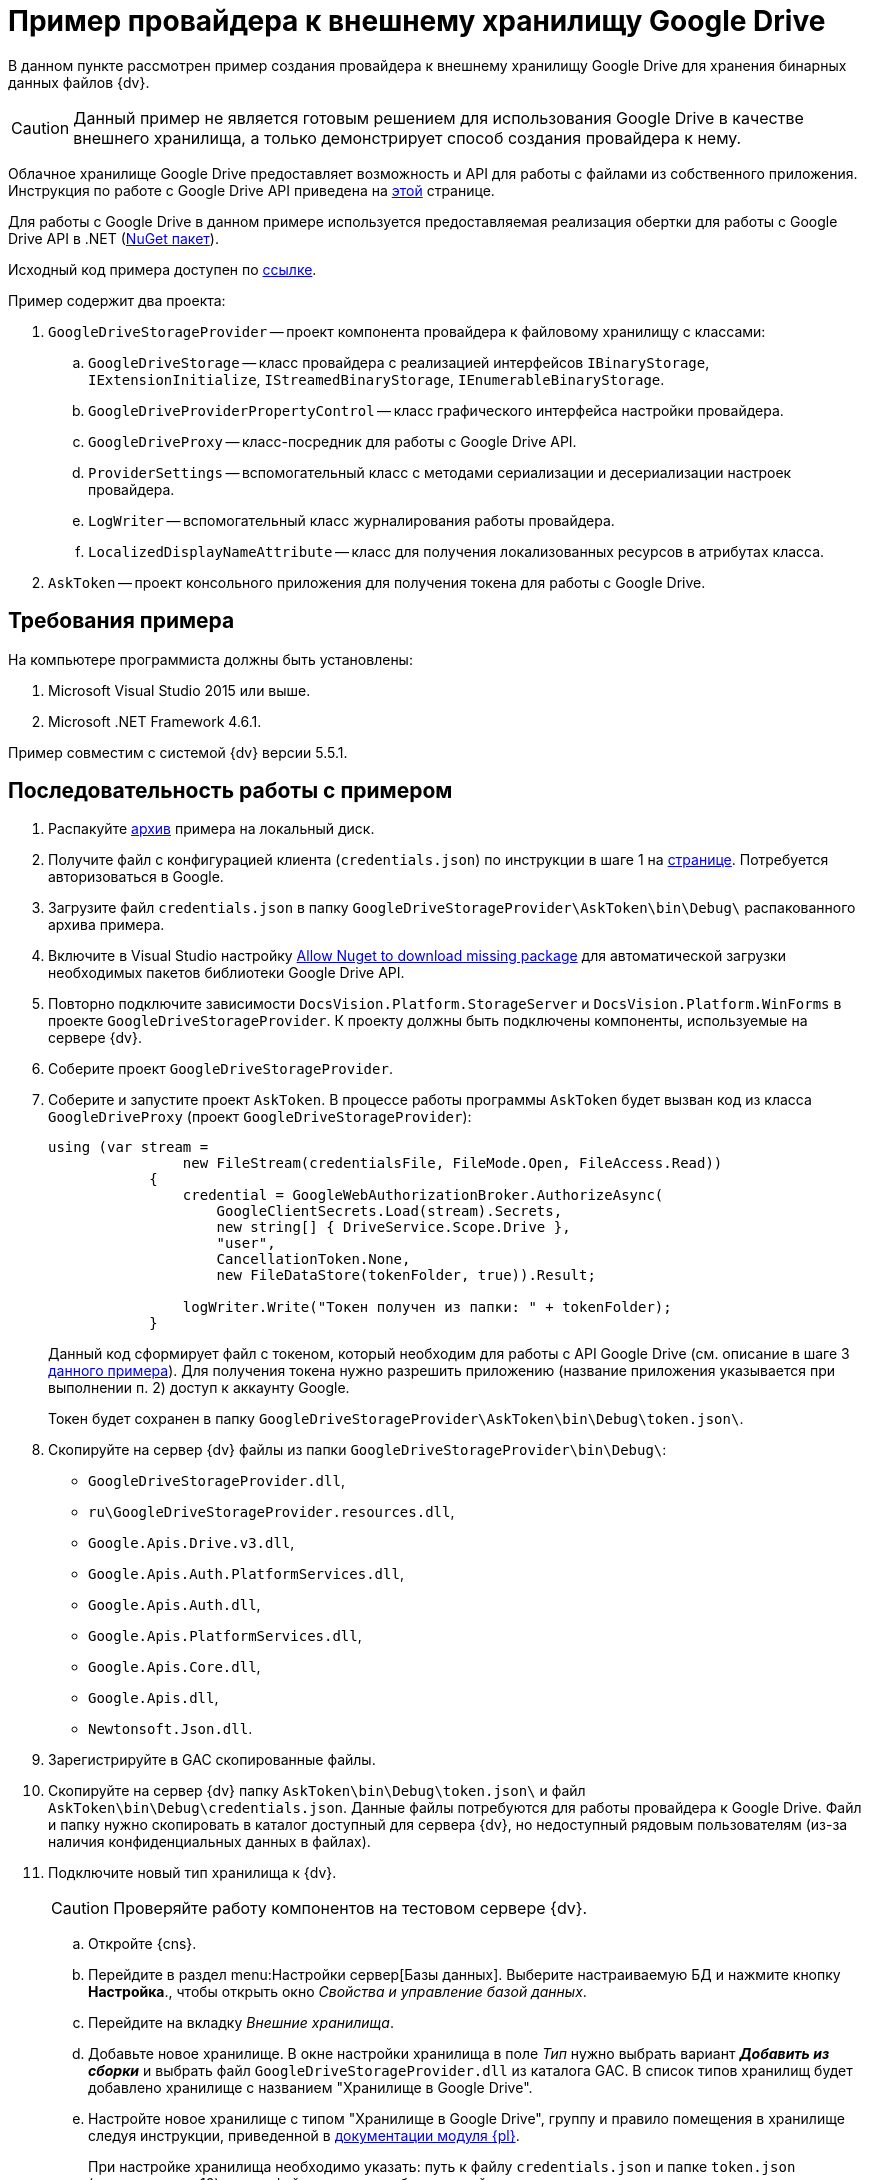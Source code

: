 = Пример провайдера к внешнему хранилищу Google Drive

В данном пункте рассмотрен пример создания провайдера к внешнему хранилищу Google Drive для хранения бинарных данных файлов {dv}.

[CAUTION]
====
Данный пример не является готовым решением для использования Google Drive в качестве внешнего хранилища, а только демонстрирует способ создания провайдера к нему.
====

Облачное хранилище Google Drive предоставляет возможность и API для работы с файлами из собственного приложения. Инструкция по работе с Google Drive API приведена на https://developers.google.com/drivexref:api/v3/about-sdk[этой] странице.

Для работы с Google Drive в данном примере используется предоставляемая реализация обертки для работы с Google Drive API в .NET (https://www.nuget.org/packages/Google.Apis.Drive.v3/[NuGet пакет]).

Исходный код примера доступен по xref:attachment$gDriveStorage.zip[ссылке].

.Пример содержит два проекта:
. `GoogleDriveStorageProvider` -- проект компонента провайдера к файловому хранилищу с классами:
.. `GoogleDriveStorage` -- класс провайдера с реализацией интерфейсов `IBinaryStorage`, `IExtensionInitialize`, `IStreamedBinaryStorage`, `IEnumerableBinaryStorage`.
.. `GoogleDriveProviderPropertyControl` -- класс графического интерфейса настройки провайдера.
.. `GoogleDriveProxy` -- класс-посредник для работы с Google Drive API.
.. `ProviderSettings` -- вспомогательный класс с методами сериализации и десериализации настроек провайдера.
.. `LogWriter` -- вспомогательный класс журналирования работы провайдера.
.. `LocalizedDisplayNameAttribute` -- класс для получения локализованных ресурсов в атрибутах класса.
. `AskToken` -- проект консольного приложения для получения токена для работы с Google Drive.

== Требования примера

.На компьютере программиста должны быть установлены:
. Microsoft Visual Studio 2015 или выше.
. Microsoft .NET Framework 4.6.1.

Пример совместим с системой {dv} версии 5.5.1.

== Последовательность работы с примером

. Распакуйте xref:attachment$gDriveStorage.zip[архив] примера на локальный диск.
. Получите файл с конфигурацией клиента (`credentials.json`) по инструкции в шаге 1 на https://developers.google.com/drivexref:api/v3/quickstart/dotnet[странице]. Потребуется авторизоваться в Google.
. Загрузите файл `credentials.json` в папку `GoogleDriveStorageProvider\AskToken\bin\Debug\` распакованного архива примера.
. Включите в Visual Studio настройку https://docs.microsoft.com/ru-ru/nuget/consume-packages/package-restore-troubleshooting[Allow Nuget to download missing package] для автоматической загрузки необходимых пакетов библиотеки Google Drive API.
. Повторно подключите зависимости `DocsVision.Platform.StorageServer` и `DocsVision.Platform.WinForms` в проекте `GoogleDriveStorageProvider`. К проекту должны быть подключены компоненты, используемые на сервере {dv}.
. Соберите проект `GoogleDriveStorageProvider`.
. Соберите и запустите проект `AskToken`. В процессе работы программы `AskToken` будет вызван код из класса `GoogleDriveProxy` (проект `GoogleDriveStorageProvider`):
+
[source,charp]
----
using (var stream =
                new FileStream(credentialsFile, FileMode.Open, FileAccess.Read))
            {
                credential = GoogleWebAuthorizationBroker.AuthorizeAsync(
                    GoogleClientSecrets.Load(stream).Secrets,
                    new string[] { DriveService.Scope.Drive },
                    "user",
                    CancellationToken.None,
                    new FileDataStore(tokenFolder, true)).Result;

                logWriter.Write("Токен получен из папки: " + tokenFolder);
            }
----
+
Данный код сформирует файл с токеном, который необходим для работы с API Google Drive (см. описание в шаге 3 https://developers.google.com/drivexref:api/v3/quickstart/dotnet[данного примера]). Для получения токена нужно разрешить приложению (название приложения указывается при выполнении п. 2) доступ к аккаунту Google.
+
Токен будет сохранен в папку `GoogleDriveStorageProvider\AskToken\bin\Debug\token.json\`.
+
. Скопируйте на сервер {dv} файлы из папки `GoogleDriveStorageProvider\bin\Debug\`:
* `GoogleDriveStorageProvider.dll`,
* `ru\GoogleDriveStorageProvider.resources.dll`,
* `Google.Apis.Drive.v3.dll`,
* `Google.Apis.Auth.PlatformServices.dll`,
* `Google.Apis.Auth.dll`,
* `Google.Apis.PlatformServices.dll`,
* `Google.Apis.Core.dll`,
* `Google.Apis.dll`,
* `Newtonsoft.Json.dll`.
+
. Зарегистрируйте в GAC скопированные файлы.
. Скопируйте на сервер {dv} папку `AskToken\bin\Debug\token.json\` и файл `AskToken\bin\Debug\credentials.json`. Данные файлы потребуются для работы провайдера к Google Drive. Файл и папку нужно скопировать в каталог доступный для сервера {dv}, но недоступный рядовым пользователям (из-за наличия конфиденциальных данных в файлах).
. Подключите новый тип хранилища к {dv}.
+
CAUTION: Проверяйте работу компонентов на тестовом сервере {dv}.
+
.. Откройте {cns}.
.. Перейдите в раздел menu:Настройки сервер[Базы данных]. Выберите настраиваемую БД и нажмите кнопку *Настройка*., чтобы открыть окно _Свойства и управление базой данных_.
.. Перейдите на вкладку _Внешние хранилища_.
.. Добавьте новое хранилище. В окне настройки хранилища в поле _Тип_ нужно выбрать вариант *_Добавить из сборки_* и выбрать файл `GoogleDriveStorageProvider.dll` из каталога GAC. В список типов хранилищ будет добавлено хранилище с названием "Хранилище в Google Drive".
.. Настройте новое хранилище с типом "Хранилище в Google Drive", группу и правило помещения в хранилище следуя инструкции, приведенной в xref:5.5.5@platform:admin:storage.adoc[документации модуля {pl}].
+
При настройке хранилища необходимо указать: путь к файлу `credentials.json` и папке `token.json` (загружены в п. 10), путь к файлу журнала работы провайдера.
+
.Пример настройки хранилища в Google Drive
image::connectot-gogle-drive.png[Пример настройки хранилища в Google Drive]
+
.После перезапуска сервера {dv} (будет выполнен после добавления хранилища) в Google Drive будут созданы две папки:
* `DV_PrimaryPart` -- представляет раздел для основных файлов.
* `DV_ArchivePart` -- представляет раздел для архивных файлов.
+
Проверить работу провайдера можно настроив правило на помещение в хранилище файлов с расширением `.pdf`. При добавлении в карточку {dv} файла с типом `.pdf`, соответствующий файл будет загружен в Google Drive.
